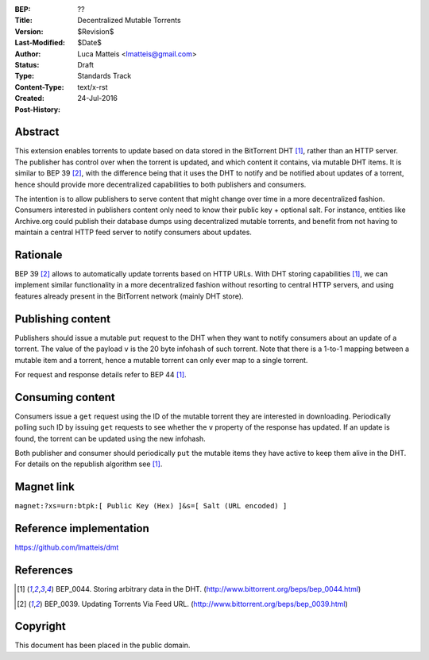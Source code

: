 :BEP: ??
:Title: Decentralized Mutable Torrents
:Version: $Revision$
:Last-Modified: $Date$
:Author:  Luca Matteis <lmatteis@gmail.com>
:Status:  Draft
:Type:    Standards Track
:Content-Type: text/x-rst
:Created: 24-Jul-2016
:Post-History:


Abstract
========

This extension enables torrents to update based on data stored in the BitTorrent
DHT [#BEP-44]_, rather than an HTTP server. The publisher has control over when
the torrent is updated, and which content it contains, via mutable DHT items. It
is similar to BEP 39 [#BEP-39]_, with the difference being that it uses the DHT
to notify and be notified about updates of a torrent, hence should provide more
decentralized capabilities to both publishers and consumers.

The intention is to allow publishers to serve content that might change over
time in a more decentralized fashion. Consumers interested in publishers content
only need to know their public key + optional salt. For instance, entities like
Archive.org could publish their database dumps using decentralized mutable
torrents, and benefit from not having to maintain a central HTTP feed server to
notify consumers about updates.

Rationale
=========

BEP 39 [#BEP-39]_ allows to automatically update torrents based on HTTP URLs.
With DHT storing capabilities [#BEP-44]_, we can implement similar functionality
in a more decentralized fashion without resorting to central HTTP servers, and
using features already present in the BitTorrent network (mainly DHT store).


Publishing content
==================

Publishers should issue a mutable ``put`` request to the DHT when they want to
notify consumers about an update of a torrent. The value of the payload ``v`` is
the 20 byte infohash of such torrent. Note that there is a 1-to-1 mapping
between a mutable item and a torrent, hence a mutable torrent can only ever map
to a single torrent.

For request and response details refer to BEP 44 [#BEP-44]_.

Consuming content
=================

Consumers issue a ``get`` request using the ID of the mutable torrent they are
interested in downloading. Periodically polling such ID by issuing ``get``
requests to see whether the ``v`` property of the response has updated. If an
update is found, the torrent can be updated using the new infohash.

Both publisher and consumer should periodically ``put`` the mutable items they
have active to keep them alive in the DHT. For details on the republish
algorithm see [#BEP-44]_.

Magnet link
===========

``magnet:?xs=urn:btpk:[ Public Key (Hex) ]&s=[ Salt (URL encoded) ]``

Reference implementation
========================

https://github.com/lmatteis/dmt


References
==========

.. [#BEP-44] BEP_0044. Storing arbitrary data in the DHT.
   (http://www.bittorrent.org/beps/bep_0044.html)

.. [#BEP-39] BEP_0039. Updating Torrents Via Feed URL.
   (http://www.bittorrent.org/beps/bep_0039.html)


Copyright
=========

This document has been placed in the public domain.



..
   Local Variables:
   mode: indented-text
   indent-tabs-mode: nil
   sentence-end-double-space: t
   fill-column: 70
   coding: utf-8
   End:
